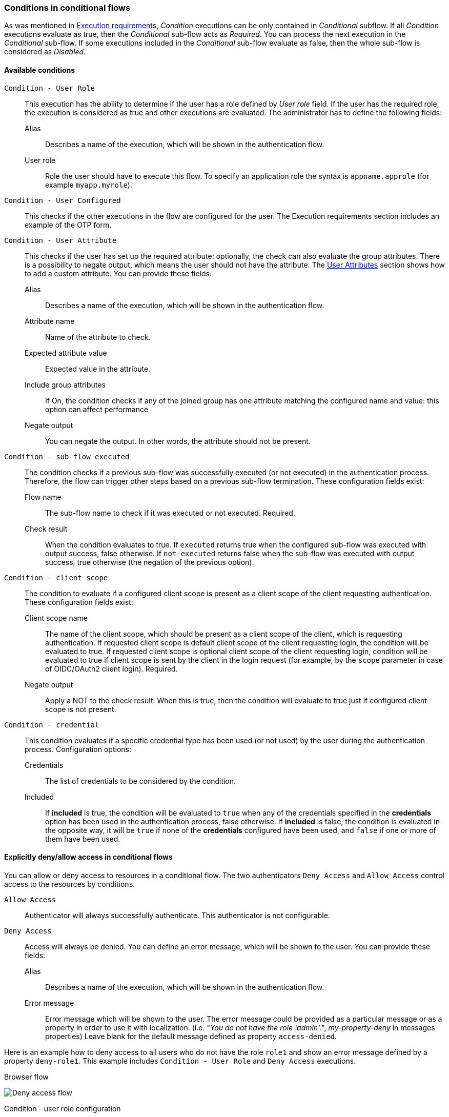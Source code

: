 [#conditions-in-conditional-flows]
=== Conditions in conditional flows

As was mentioned in <<_execution-requirements, Execution requirements>>, _Condition_ executions can be only contained in _Conditional_ subflow.
If all _Condition_ executions evaluate as true, then the _Conditional_ sub-flow acts as _Required_.
You can process the next execution in the _Conditional_ sub-flow.
If some executions included in the _Conditional_ sub-flow evaluate as false, then the whole sub-flow is considered as _Disabled_.

==== Available conditions

`Condition - User Role`::
This execution has the ability to determine if the user has a role defined by _User role_ field.
If the user has the required role, the execution is considered as true and other executions are evaluated.
The administrator has to define the following fields:

Alias:::
Describes a name of the execution, which will be shown in the authentication flow.

User role:::
Role the user should have to execute this flow.
To specify an application role the syntax is `appname.approle` (for example `myapp.myrole`).

`Condition - User Configured`::
This checks if the other executions in the flow are configured for the user.
The Execution requirements section includes an example of the OTP form.

`Condition - User Attribute`::
This checks if the user has set up the required attribute: optionally, the check can also evaluate the group attributes.
There is a possibility to negate output, which means the user should not have the attribute.
The link:#user-profile[User Attributes] section shows how to add a custom attribute.
You can provide these fields:

Alias:::
Describes a name of the execution, which will be shown in the authentication flow.

Attribute name:::
Name of the attribute to check.

Expected attribute value:::
Expected value in the attribute.

Include group attributes:::
If On, the condition checks if any of the joined group has one attribute matching the configured name and value: this option can affect performance

Negate output:::
You can negate the output.
In other words, the attribute should not be present.

`Condition - sub-flow executed`::
The condition checks if a previous sub-flow was successfully executed (or not executed) in the authentication process. Therefore, the flow can trigger other steps based on a previous sub-flow termination. These configuration fields exist:

Flow name:::
The sub-flow name to check if it was executed or not executed. Required.

Check result:::
When the condition evaluates to true. If `executed` returns true when the configured sub-flow was executed with output success, false otherwise. If `not-executed` returns false when the sub-flow was executed with output success, true otherwise (the negation of the previous option).

`Condition - client scope`::
The condition to evaluate if a configured client scope is present as a client scope of the client requesting authentication. These configuration fields exist:

Client scope name:::
The name of the client scope, which should be present as a client scope of the client, which is requesting authentication. If requested client scope is default client scope of the client requesting login, the condition will be evaluated to true. If requested client scope is optional client scope of the client requesting login, condition will be evaluated to true if client scope is sent by the client in the login request (for example, by the `scope` parameter in case of OIDC/OAuth2 client login). Required.

Negate output:::
Apply a NOT to the check result. When this is true, then the condition will evaluate to true just if configured client scope is not present.

`Condition - credential`::
This condition evaluates if a specific credential type has been used (or not used) by the user during the authentication process. Configuration options:

Credentials:::
The list of credentials to be considered by the condition.

Included:::
If *included* is true, the condition will be evaluated to `true` when any of the credentials specified in the *credentials* option has been used in the authentication process, false otherwise. If *included* is false, the condition is evaluated in the opposite way, it will be `true` if none of the *credentials* configured have been used, and `false` if one or more of them have been used.


==== Explicitly deny/allow access in conditional flows

You can allow or deny access to resources in a conditional flow.
The two authenticators `Deny Access` and `Allow Access` control access to the resources by conditions.

`Allow Access`::
Authenticator will always successfully authenticate.
This authenticator is not configurable.

`Deny Access`::
Access will always be denied.
You can define an error message, which will be shown to the user.
You can provide these fields:

Alias:::
Describes a name of the execution, which will be shown in the authentication flow.

Error message:::
Error message which will be shown to the user.
The error message could be provided as a particular message or as a property in order to use it with localization.
(i.e. "_You do not have the role 'admin'._", _my-property-deny_ in messages properties)
Leave blank for the default message defined as property `access-denied`.

Here is an example how to deny access to all users who do not have the role `role1` and show an error message defined by a property `deny-role1`.
This example includes `Condition - User Role` and `Deny Access` executions.

.Browser flow
image:images/deny-access-flow.png[Deny access flow]

.Condition - user role configuration
image:images/deny-access-role-condition.png[Deny access role settings]

.Configuration of the `Deny Access` is really easy. You can specify an arbitrary Alias and required message like this:
image:images/deny-access-execution-cond.png[Deny access execution settings]

The last thing is defining the property with an error message in the login theme `messages_en.properties` (for English):

[source]
----
deny-role1 = You do not have required role!
----

[#twofa-conditional-workflow-examples]
==== 2FA conditional workflow examples

The section presents some examples of conditional workflows that integrates 2nd Factor Authentication (2FA) in different ways. The examples copy the default `browser` flow and modify the configuration inside the `forms` sub-flow.

===== Conditional 2FA sub-flow

The default `browser` flow uses a `Conditional 2FA` sub-flow that already gives 2nd factor Authentication (2FA) with OTP Form (One Time Password). It also provides WebAuthn and Recovery Codes but they are disabled by default. Consistent with this approach, different 2FA methods can be integrated with the `Condition - User Configured`.

.2FA all alternative
image:images/2fa-example1.png[2FA all alternative]

The `forms` sub-flow contains another `2FA` conditional sub-flow with `Condition - user configured`. Three 2FA steps (OTP, Webauthn and Recovery Codes) are allowed as alternative steps. The user will be able to choose one of the three options, if they are configured for the user. As the sub-flow is conditional, the authentication process will complete successfully if no 2FA credential is configured.

This configuration provides the same behavior as when you configure with the default *browser* flow with both _Disabled_ steps are configured to _Alternative_.

===== Conditional 2FA sub-flow and deny access

The second example continues the previous one. After the `2FA` sub-flow, another flow `Deny access if no 2FA` is used to check if the previous `2FA` was not executed. In that case (the user has no 2FA credential configured) the access is denied.

.2FA all alternative and deny access
image:images/2fa-example2.png[2FA all alternative and deny access]

The `Condition - sub-flow executed` is configured to detect if the `2FA` sub-flow was not executed previously.

.Configuration for the sub-flow executed
image:images/2fa-example2-config.png[Configuration for the sub-flow executed]

The step `Deny access` denies the authentication if not executed.

[[_conditional-2fa-otp-default]]
===== Conditional 2FA sub-flow with OTP default

The last example is very similar to the previous one. Instead of denying the access, step `OTP Form` is configured as required.

.2FA all alternative with OTP default
image:images/2fa-example3.png[2FA all alternative with OTP default]

With this flow, if the user has none of the 2FA methods configured, the OTP setup will be enforced to continue the login.
